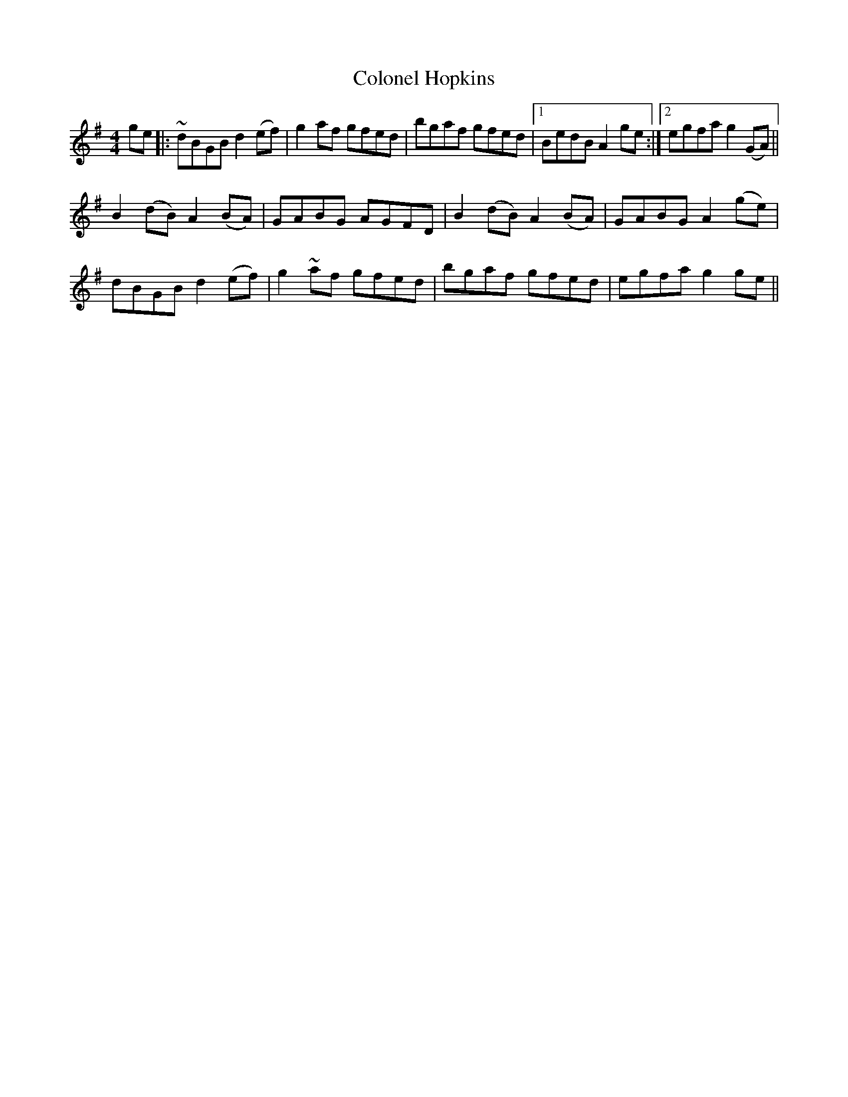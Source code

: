 X: 7720
T: Colonel Hopkins
R: reel
M: 4/4
K: Gmajor
ge|:~dBGB d2 (ef)|g2 af gfed|bgaf gfed|1 BedB A2 ge:|2 egfa g2 (GA)||
B2 (dB) A2 (BA)|GABG AGFD|B2 (dB) A2 (BA)|GABG A2 (ge)|
dBGB d2 (ef)|g2 ~af gfed|bgaf gfed|egfa g2 ge||

